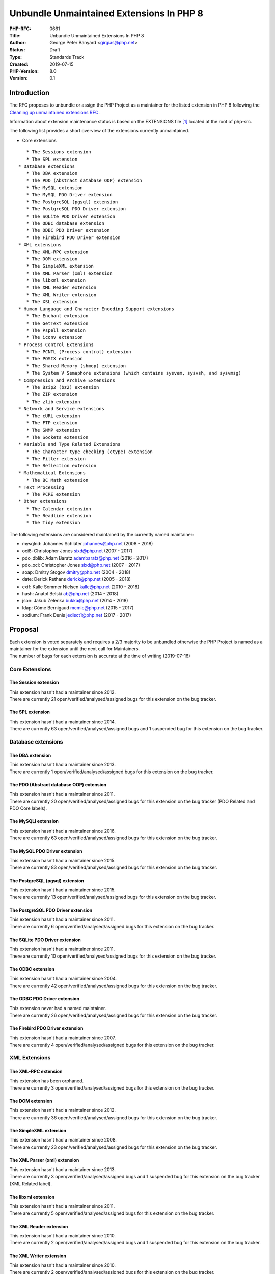 Unbundle Unmaintained Extensions In PHP 8
=========================================

:PHP-RFC: 0661
:Title: Unbundle Unmaintained Extensions In PHP 8
:Author: George Peter Banyard <girgias@php.net>
:Status: Draft
:Type: Standards Track
:Created: 2019-07-15
:PHP-Version: 8.0
:Version: 0.1

Introduction
------------

The RFC proposes to unbundle or assign the PHP Project as a maintainer
for the listed extension in PHP 8 following the `Cleaning up
unmaintained extensions RFC </rfc/umaintained_extensions>`__.

Information about extension maintenance status is based on the
EXTENSIONS file [1]_ located at the root of php-src.

The following list provides a short overview of the extensions currently
unmaintained.

-  Core extensions

::

      * The Sessions extension
      * The SPL extension
   * Database extensions
      * The DBA extension
      * The PDO (Abstract database OOP) extension
      * The MySQL extension
      * The MySQL PDO Driver extension
      * The PostgreSQL (pgsql) extension
      * The PostgreSQL PDO Driver extension
      * The SQLite PDO Driver extension
      * The ODBC database extension
      * The ODBC PDO Driver extension
      * The Firebird PDO Driver extension
   * XML extensions
      * The XML-RPC extension
      * The DOM extension
      * The SimpleXML extension
      * The XML Parser (xml) extension
      * The libxml extension
      * The XML Reader extension
      * The XML Writer extension
      * The XSL extension
   * Human Language and Character Encoding Support extensions
      * The Enchant extension
      * The GetText extension
      * The Pspell extension
      * The iconv extension
   * Process Control Extensions
      * The PCNTL (Process control) extension
      * The POSIX extension
      * The Shared Memory (shmop) extension
      * The System V Semaphore extensions (which contains sysvem, sysvsh, and sysvmsg)
   * Compression and Archive Extensions
      * The Bzip2 (bz2) extension
      * The ZIP extension
      * The zlib extension
   * Network and Service extensions
      * The cURL extension
      * The FTP extension
      * The SNMP extension
      * The Sockets extension
   * Variable and Type Related Extensions
      * The Character type checking (ctype) extension
      * The Filter extension
      * The Reflection extension
   * Mathematical Extensions
      * The BC Math extension 
   * Text Processing
      * The PCRE extension
   * Other extensions
      * The Calendar extension
      * The Readline extension
      * The Tidy extension

The following extensions are considered maintained by the currently
named maintainer:

-  mysqlnd: Johannes Schlüter johannes@php.net (2008 - 2018)
-  oci8: Christopher Jones sixd@php.net (2007 - 2017)
-  pdo_dblib: Adam Baratz adambaratz@php.net (2016 - 2017)
-  pdo_oci: Christopher Jones sixd@php.net (2007 - 2017)
-  soap: Dmitry Stogov dmitry@php.net (2004 - 2018)
-  date: Derick Rethans derick@php.net (2005 - 2018)
-  exif: Kalle Sommer Nielsen kalle@php.net (2010 - 2018)
-  hash: Anatol Belski ab@php.net (2014 - 2018)
-  json: Jakub Zelenka bukka@php.net (2014 - 2018)
-  ldap: Côme Bernigaud mcmic@php.net (2015 - 2017)
-  sodium: Frank Denis jedisct1@php.net (2017 - 2017)

Proposal
--------

| Each extension is voted separately and requires a 2/3 majority to be
  unbundled otherwise the PHP Project is named as a maintainer for the
  extension until the next call for Maintainers.
| The number of bugs for each extension is accurate at the time of
  writing (2019-07-16)

Core Extensions
~~~~~~~~~~~~~~~

The Session extension
^^^^^^^^^^^^^^^^^^^^^

| This extension hasn't had a maintainer since 2012.
| There are currently 21 open/verified/analysed/assigned bugs for this
  extension on the bug tracker.

The SPL extension
^^^^^^^^^^^^^^^^^

| This extension hasn't had a maintainer since 2014.
| There are currently 63 open/verified/analysed/assigned bugs and 1
  suspended bug for this extension on the bug tracker.

Database extensions
~~~~~~~~~~~~~~~~~~~

The DBA extension
^^^^^^^^^^^^^^^^^

| This extension hasn't had a maintainer since 2013.
| There are currently 1 open/verified/analysed/assigned bugs for this
  extension on the bug tracker.

The PDO (Abstract database OOP) extension
^^^^^^^^^^^^^^^^^^^^^^^^^^^^^^^^^^^^^^^^^

| This extension hasn't had a maintainer since 2011.
| There are currently 20 open/verified/analysed/assigned bugs for this
  extension on the bug tracker (PDO Related and PDO Core labels).

The MySQLi extension
^^^^^^^^^^^^^^^^^^^^

| This extension hasn't had a maintainer since 2016.
| There are currently 63 open/verified/analysed/assigned bugs for this
  extension on the bug tracker.

The MySQL PDO Driver extension
^^^^^^^^^^^^^^^^^^^^^^^^^^^^^^

| This extension hasn't had a maintainer since 2015.
| There are currently 83 open/verified/analysed/assigned bugs for this
  extension on the bug tracker.

The PostgreSQL (pgsql) extension
^^^^^^^^^^^^^^^^^^^^^^^^^^^^^^^^

| This extension hasn't had a maintainer since 2015.
| There are currently 13 open/verified/analysed/assigned bugs for this
  extension on the bug tracker.

The PostgreSQL PDO Driver extension
^^^^^^^^^^^^^^^^^^^^^^^^^^^^^^^^^^^

| This extension hasn't had a maintainer since 2011.
| There are currently 6 open/verified/analysed/assigned bugs for this
  extension on the bug tracker.

The SQLite PDO Driver extension
^^^^^^^^^^^^^^^^^^^^^^^^^^^^^^^

| This extension hasn't had a maintainer since 2011.
| There are currently 10 open/verified/analysed/assigned bugs for this
  extension on the bug tracker.

The ODBC extension
^^^^^^^^^^^^^^^^^^

| This extension hasn't had a maintainer since 2004.
| There are currently 42 open/verified/analysed/assigned bugs for this
  extension on the bug tracker.

The ODBC PDO Driver extension
^^^^^^^^^^^^^^^^^^^^^^^^^^^^^

| This extension never had a named maintainer.
| There are currently 26 open/verified/analysed/assigned bugs for this
  extension on the bug tracker.

The Firebird PDO Driver extension
^^^^^^^^^^^^^^^^^^^^^^^^^^^^^^^^^

| This extension hasn't had a maintainer since 2007.
| There are currently 4 open/verified/analysed/assigned bugs for this
  extension on the bug tracker.

XML Extensions
~~~~~~~~~~~~~~

The XML-RPC extension
^^^^^^^^^^^^^^^^^^^^^

| This extension has been orphaned.
| There are currently 3 open/verified/analysed/assigned bugs for this
  extension on the bug tracker.

The DOM extension
^^^^^^^^^^^^^^^^^

| This extension hasn't had a maintainer since 2012.
| There are currently 36 open/verified/analysed/assigned bugs for this
  extension on the bug tracker.

The SimpleXML extension
^^^^^^^^^^^^^^^^^^^^^^^

| This extension hasn't had a maintainer since 2008.
| There are currently 23 open/verified/analysed/assigned bugs for this
  extension on the bug tracker.

The XML Parser (xml) extension
^^^^^^^^^^^^^^^^^^^^^^^^^^^^^^

| This extension hasn't had a maintainer since 2013.
| There are currently 3 open/verified/analysed/assigned bugs and 1
  suspended bug for this extension on the bug tracker (XML Related
  label).

The libxml extension
^^^^^^^^^^^^^^^^^^^^

| This extension hasn't had a maintainer since 2011.
| There are currently 5 open/verified/analysed/assigned bugs for this
  extension on the bug tracker.

The XML Reader extension
^^^^^^^^^^^^^^^^^^^^^^^^

| This extension hasn't had a maintainer since 2010.
| There are currently 2 open/verified/analysed/assigned bugs and 1
  suspended bug for this extension on the bug tracker.

The XML Writer extension
^^^^^^^^^^^^^^^^^^^^^^^^

| This extension hasn't had a maintainer since 2010.
| There are currently 2 open/verified/analysed/assigned bugs for this
  extension on the bug tracker.

The XSL extension
^^^^^^^^^^^^^^^^^

| This extension hasn't had a maintainer since 2010.
| There are currently 5 open/verified/analysed/assigned bugs for this
  extension on the bug tracker.

Human Language and Character Encoding Support
~~~~~~~~~~~~~~~~~~~~~~~~~~~~~~~~~~~~~~~~~~~~~

The Enchant extension
^^^^^^^^^^^^^^^^^^^^^

| This extension never had a named maintainer.
| There are currently no open/verified/analysed/assigned bugs for this
  extension on the bug tracker.

The GetText extension
^^^^^^^^^^^^^^^^^^^^^

| This extension never had a named maintainer.
| There are currently 4 open/verified/analysed/assigned bugs for this
  extension on the bug tracker.

The Pspell extension
^^^^^^^^^^^^^^^^^^^^

| This extension hasn't had a maintainer since 2004.
| There are currently 2 open/verified/analysed/assigned bugs for this
  extension on the bug tracker.

The iconv extension
^^^^^^^^^^^^^^^^^^^

| This extension hasn't had a maintainer since 2010.
| There are currently 3 open/verified/analysed/assigned bugs for this
  extension on the bug tracker.

Process Control Extensions
~~~~~~~~~~~~~~~~~~~~~~~~~~

The PCNTL (Process control) extension
^^^^^^^^^^^^^^^^^^^^^^^^^^^^^^^^^^^^^

| This extension hasn't had a maintainer since 2010.
| There are currently 11 open/verified/analysed/assigned bugs for this
  extension on the bug tracker.

The POSIX extension
^^^^^^^^^^^^^^^^^^^

| This extension hasn't had a maintainer since 2000.
| There are currently 1 open/verified/analysed/assigned bugs for this
  extension on the bug tracker.

The Shared Memory (shmop) extension
^^^^^^^^^^^^^^^^^^^^^^^^^^^^^^^^^^^

| This extension hasn't had a maintainer since 2008.
| No category under which to file bugs for this extension on the bug
  tracker.

The System V Semaphore extensions (which contains sysvem, sysvsh, and sysvmsg)
^^^^^^^^^^^^^^^^^^^^^^^^^^^^^^^^^^^^^^^^^^^^^^^^^^^^^^^^^^^^^^^^^^^^^^^^^^^^^^

| This extension never had a named maintainer.
| There are currently 9 open/verified/analysed/assigned bugs for this
  extension on the bug tracker.

Compression and Archive Extensions
~~~~~~~~~~~~~~~~~~~~~~~~~~~~~~~~~~

The Bzip2 (bz2) extension
^^^^^^^^^^^^^^^^^^^^^^^^^

| This extension hasn't had a maintainer since 2004.
| There are currently 1 open/verified/analysed/assigned bugs for this
  extension on the bug tracker.

The ZIP extension
^^^^^^^^^^^^^^^^^

| This extension hasn't had a maintainer since 2011.
| There are currently 16 open/verified/analysed/assigned bugs for this
  extension on the bug tracker.

The zlib extension
^^^^^^^^^^^^^^^^^^

| This extension hasn't had a maintainer since 2003.
| There are currently 7 open/verified/analysed/assigned bugs for this
  extension on the bug tracker.

Network and Service extensions
~~~~~~~~~~~~~~~~~~~~~~~~~~~~~~

The cURL extension
^^^^^^^^^^^^^^^^^^

| This extension hasn't had a maintainer since 2016.
| There are currently 19 open/verified/analysed/assigned bugs for this
  extension on the bug tracker.

The FTP extension
^^^^^^^^^^^^^^^^^

| This extension never had a named maintainer.
| There are currently 17 open/verified/analysed/assigned bugs for this
  extension on the bug tracker.

The SNMP extension
^^^^^^^^^^^^^^^^^^

| This extension hasn't had a maintainer since 2013.
| There are currently 4 open/verified/analysed/assigned bugs for this
  extension on the bug tracker.

The Sockets extension
^^^^^^^^^^^^^^^^^^^^^

| This extension hasn't had a maintainer since 2000.
| There are currently 21 open/verified/analysed/assigned bugs for this
  extension on the bug tracker.

Variable and Type Related Extensions
~~~~~~~~~~~~~~~~~~~~~~~~~~~~~~~~~~~~

The Character type checking (ctype) extension
^^^^^^^^^^^^^^^^^^^^^^^^^^^^^^^^^^^^^^^^^^^^^

| This extension hasn't had a maintainer since 2004.
| No category under which to file bugs for this extension on the bug
  tracker.

The Filter extension
^^^^^^^^^^^^^^^^^^^^

| This extension hasn't had a maintainer since 2011.
| There are currently 26 open/verified/analysed/assigned bugs for this
  extension on the bug tracker.

The Reflection extension
^^^^^^^^^^^^^^^^^^^^^^^^

| This extension hasn't had a maintainer since 2014.
| There are currently 25 open/verified/analysed/assigned bugs for this
  extension on the bug tracker.

Mathematical Extensions
~~~~~~~~~~~~~~~~~~~~~~~

The BC Math extension
^^^^^^^^^^^^^^^^^^^^^

| This extension hasn't had a maintainer since 2004.
| There are currently 2 open/verified/analysed/assigned bugs for this
  extension on the bug tracker.

Text Processing Extensions
~~~~~~~~~~~~~~~~~~~~~~~~~~

The PCRE extension
^^^^^^^^^^^^^^^^^^

| This extension hasn't had a maintainer since 2009.
| There are currently 13 open/verified/analysed/assigned bugs for this
  extension on the bug tracker PCRE Related, Regular Expression labels).

Other extensions
~~~~~~~~~~~~~~~~

The Calendar extension
^^^^^^^^^^^^^^^^^^^^^^

| This extension hasn't had a maintainer since 2004.
| There are currently no open/verified/analysed/assigned bugs and 1
  suspended bug for this extension on the bug tracker.

The Readline extension
^^^^^^^^^^^^^^^^^^^^^^

| This extension never had a named maintainer.
| There are currently 6 open/verified/analysed/assigned bugs for this
  extension on the bug tracker.

The Tidy extension
^^^^^^^^^^^^^^^^^^

| This extension hasn't had a maintainer since 2012.
| There are currently 4 open/verified/analysed/assigned bugs for this
  extension on the bug tracker.

Backward Incompatible Changes
-----------------------------

Code using these extensions will need to install the corresponding
extension via PECL or port them to a better-maintained extension.

Changelog
---------

Tokenizer, mbstring and Opcache removed as nikic marked himself as
maintainer on 2019-08-13: `Commit
ref <https://github.com/php/php-src/commit/b0394ba0e54a2c2565fe80cc1f949b1a761c15d4>`__
COM .Net extension removed as cmb69 took ownership on 2019-08-12:
`Commit
ref <https://github.com/php/php-src/commit/4b6363d100c93a94d11f43c5988f075c74bb10d3>`__

References
----------

`Cleaning up unmaintained extensions
RFC </rfc/umaintained_extensions>`__

.. [1]
   https://github.com/php/php-src/blob/master/EXTENSIONS

Additional Metadata
-------------------

:Original Authors: George Peter Banyard girgias@php.net
:Original PHP Version: PHP 8.0
:Slug: unbunle-unmaintained-extensions-php8
:Wiki URL: https://wiki.php.net/rfc/unbunle-unmaintained-extensions-php8
